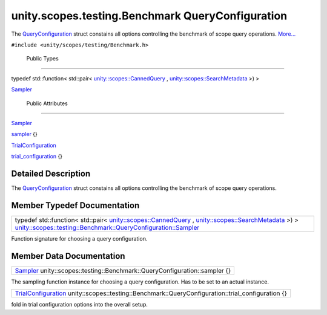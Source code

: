 .. _sdk_unity_scopes_testing_benchmark_queryconfiguration:
unity.scopes.testing.Benchmark QueryConfiguration
=================================================

The
`QueryConfiguration </sdk/scopes/cpp/unity.scopes.testing/Benchmark.QueryConfiguration/>`_ 
struct constains all options controlling the benchmark of scope query
operations.
`More... </sdk/scopes/cpp/unity.scopes.testing/Benchmark.QueryConfiguration/#details>`_ 

``#include <unity/scopes/testing/Benchmark.h>``

        Public Types
--------------------

typedef std::function< std::pair<
`unity::scopes::CannedQuery </sdk/scopes/cpp/unity.scopes.CannedQuery/>`_ ,
`unity::scopes::SearchMetadata </sdk/scopes/cpp/unity.scopes.SearchMetadata/>`_ 
>) > 

`Sampler </sdk/scopes/cpp/unity.scopes.testing/Benchmark.QueryConfiguration/#a5989c5a913c2980e26b65d7e485f0fce>`_ 

 

        Public Attributes
-------------------------

`Sampler </sdk/scopes/cpp/unity.scopes.testing/Benchmark.QueryConfiguration/#a5989c5a913c2980e26b65d7e485f0fce>`_  

`sampler </sdk/scopes/cpp/unity.scopes.testing/Benchmark.QueryConfiguration/#a164536c278d29914d24fdbca3a3fa4a8>`_ 
{}

 

`TrialConfiguration </sdk/scopes/cpp/unity.scopes.testing/Benchmark.TrialConfiguration/>`_  

`trial\_configuration </sdk/scopes/cpp/unity.scopes.testing/Benchmark.QueryConfiguration/#a33f804ce4983df9be79f2747d7672ff3>`_ 
{}

 

Detailed Description
--------------------

The
`QueryConfiguration </sdk/scopes/cpp/unity.scopes.testing/Benchmark.QueryConfiguration/>`_ 
struct constains all options controlling the benchmark of scope query
operations.

Member Typedef Documentation
----------------------------

+--------------------------------------------------------------------------------------------------------------------------------------------------------------------------------------------------------------------------------------------------------------------------------------------------------------------------------------------------------------------------------+
| typedef std::function< std::pair< `unity::scopes::CannedQuery </sdk/scopes/cpp/unity.scopes.CannedQuery/>`_ , `unity::scopes::SearchMetadata </sdk/scopes/cpp/unity.scopes.SearchMetadata/>`_ >) > `unity::scopes::testing::Benchmark::QueryConfiguration::Sampler </sdk/scopes/cpp/unity.scopes.testing/Benchmark.QueryConfiguration/#a5989c5a913c2980e26b65d7e485f0fce>`_    |
+--------------------------------------------------------------------------------------------------------------------------------------------------------------------------------------------------------------------------------------------------------------------------------------------------------------------------------------------------------------------------------+

Function signature for choosing a query configuration.

Member Data Documentation
-------------------------

+----------------------------------------------------------------------------------------------------------------------------------------------------------------------------------------+
| `Sampler </sdk/scopes/cpp/unity.scopes.testing/Benchmark.QueryConfiguration/#a5989c5a913c2980e26b65d7e485f0fce>`_  unity::scopes::testing::Benchmark::QueryConfiguration::sampler {}   |
+----------------------------------------------------------------------------------------------------------------------------------------------------------------------------------------+

The sampling function instance for choosing a query configuration. Has
to be set to an actual instance.

+------------------------------------------------------------------------------------------------------------------------------------------------------------------------------+
| `TrialConfiguration </sdk/scopes/cpp/unity.scopes.testing/Benchmark.TrialConfiguration/>`_  unity::scopes::testing::Benchmark::QueryConfiguration::trial\_configuration {}   |
+------------------------------------------------------------------------------------------------------------------------------------------------------------------------------+

fold in trial configuration options into the overall setup.

